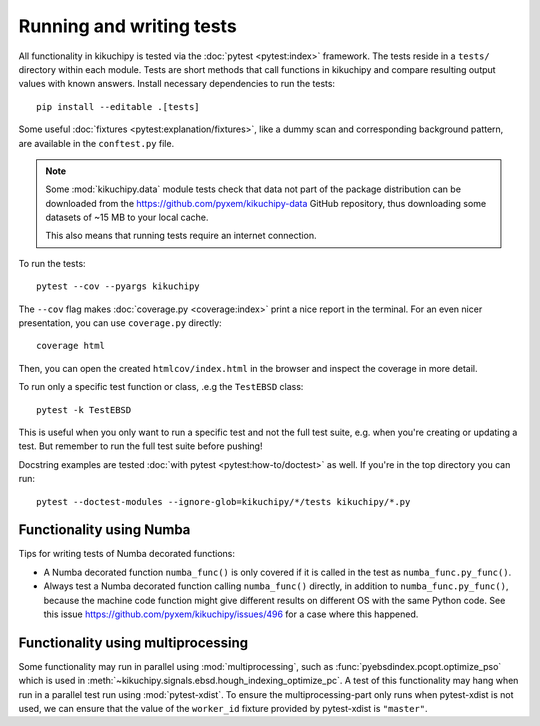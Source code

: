 Running and writing tests
=========================

All functionality in kikuchipy is tested via the :doc:`pytest <pytest:index>` framework.
The tests reside in a ``tests/`` directory within each module.
Tests are short methods that call functions in kikuchipy and compare resulting output
values with known answers.
Install necessary dependencies to run the tests::

    pip install --editable .[tests]

Some useful :doc:`fixtures <pytest:explanation/fixtures>`, like a dummy scan and
corresponding background pattern, are available in the ``conftest.py`` file.

.. note::

    Some :mod:`kikuchipy.data` module tests check that data not part of the package
    distribution can be downloaded from the https://github.com/pyxem/kikuchipy-data
    GitHub repository, thus downloading some datasets of ~15 MB to your local cache.

    This also means that running tests require an internet connection.

To run the tests::

    pytest --cov --pyargs kikuchipy

The ``--cov`` flag makes :doc:`coverage.py <coverage:index>` print a nice report in the
terminal.
For an even nicer presentation, you can use ``coverage.py`` directly::

    coverage html

Then, you can open the created ``htmlcov/index.html`` in the browser and inspect the
coverage in more detail.

To run only a specific test function or class, .e.g the ``TestEBSD`` class::

    pytest -k TestEBSD

This is useful when you only want to run a specific test and not the full test suite,
e.g. when you're creating or updating a test.
But remember to run the full test suite before pushing!

Docstring examples are tested :doc:`with pytest <pytest:how-to/doctest>` as well.
If you're in the top directory you can run::

    pytest --doctest-modules --ignore-glob=kikuchipy/*/tests kikuchipy/*.py

Functionality using Numba
-------------------------

Tips for writing tests of Numba decorated functions:

- A Numba decorated function ``numba_func()`` is only covered if it is called in the
  test as ``numba_func.py_func()``.
- Always test a Numba decorated function calling ``numba_func()`` directly, in addition
  to ``numba_func.py_func()``, because the machine code function might give different
  results on different OS with the same Python code.
  See this issue https://github.com/pyxem/kikuchipy/issues/496 for a case where this
  happened.

Functionality using multiprocessing
-----------------------------------

Some functionality may run in parallel using :mod:`multiprocessing`, such as
:func:`pyebsdindex.pcopt.optimize_pso` which is used in
:meth:`~kikuchipy.signals.ebsd.hough_indexing_optimize_pc`.
A test of this functionality may hang when run in a parallel test run using
:mod:`pytest-xdist`.
To ensure the multiprocessing-part only runs when pytest-xdist is not used, we can
ensure that the value of the ``worker_id`` fixture provided by pytest-xdist is
``"master"``.